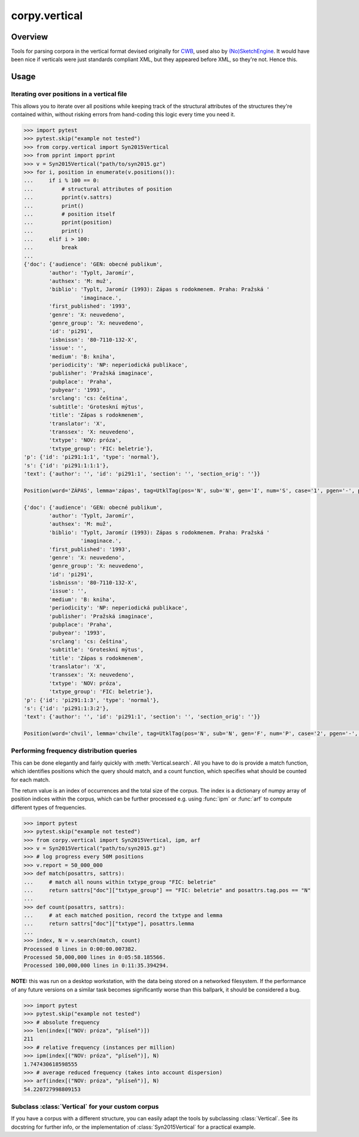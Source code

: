==============
corpy.vertical
==============

Overview
========

Tools for parsing corpora in the vertical format devised originally for `CWB
<http://cwb.sourceforge.net/>`_, used also by `(No)SketchEngine
<https://nlp.fi.muni.cz/trac/noske/>`_. It would have been nice if verticals
were just standards compliant XML, but they appeared before XML, so they're
not. Hence this.

Usage
=====

Iterating over positions in a vertical file
-------------------------------------------

This allows you to iterate over all positions while keeping track of the
structural attributes of the structures they're contained within, without
risking errors from hand-coding this logic every time you need it.

.. code:: python

   >>> import pytest
   >>> pytest.skip("example not tested")
   >>> from corpy.vertical import Syn2015Vertical
   >>> from pprint import pprint
   >>> v = Syn2015Vertical("path/to/syn2015.gz")
   >>> for i, position in enumerate(v.positions()):
   ...     if i % 100 == 0:
   ...         # structural attributes of position
   ...         pprint(v.sattrs)
   ...         print()
   ...         # position itself
   ...         pprint(position)
   ...         print()
   ...     elif i > 100:
   ...         break
   ...
   {'doc': {'audience': 'GEN: obecné publikum',
           'author': 'Typlt, Jaromír',
           'authsex': 'M: muž',
           'biblio': 'Typlt, Jaromír (1993): Zápas s rodokmenem. Praha: Pražská '
                     'imaginace.',
           'first_published': '1993',
           'genre': 'X: neuvedeno',
           'genre_group': 'X: neuvedeno',
           'id': 'pi291',
           'isbnissn': '80-7110-132-X',
           'issue': '',
           'medium': 'B: kniha',
           'periodicity': 'NP: neperiodická publikace',
           'publisher': 'Pražská imaginace',
           'pubplace': 'Praha',
           'pubyear': '1993',
           'srclang': 'cs: čeština',
           'subtitle': 'Groteskní mýtus',
           'title': 'Zápas s rodokmenem',
           'translator': 'X',
           'transsex': 'X: neuvedeno',
           'txtype': 'NOV: próza',
           'txtype_group': 'FIC: beletrie'},
   'p': {'id': 'pi291:1:1', 'type': 'normal'},
   's': {'id': 'pi291:1:1:1'},
   'text': {'author': '', 'id': 'pi291:1', 'section': '', 'section_orig': ''}}

   Position(word='ZÁPAS', lemma='zápas', tag=UtklTag(pos='N', sub='N', gen='I', num='S', case='1', pgen='-', pnum='-', pers='-', tense='-', grad='-', neg='A', act='-', p13='-', p14='-', var='-', asp='-'), proc='T', afun='ExD', parent='0', eparent='0', prep='', p_lemma='', p_tag='', p_afun='', ep_lemma='', ep_tag='', ep_afun='')

   {'doc': {'audience': 'GEN: obecné publikum',
           'author': 'Typlt, Jaromír',
           'authsex': 'M: muž',
           'biblio': 'Typlt, Jaromír (1993): Zápas s rodokmenem. Praha: Pražská '
                     'imaginace.',
           'first_published': '1993',
           'genre': 'X: neuvedeno',
           'genre_group': 'X: neuvedeno',
           'id': 'pi291',
           'isbnissn': '80-7110-132-X',
           'issue': '',
           'medium': 'B: kniha',
           'periodicity': 'NP: neperiodická publikace',
           'publisher': 'Pražská imaginace',
           'pubplace': 'Praha',
           'pubyear': '1993',
           'srclang': 'cs: čeština',
           'subtitle': 'Groteskní mýtus',
           'title': 'Zápas s rodokmenem',
           'translator': 'X',
           'transsex': 'X: neuvedeno',
           'txtype': 'NOV: próza',
           'txtype_group': 'FIC: beletrie'},
   'p': {'id': 'pi291:1:3', 'type': 'normal'},
   's': {'id': 'pi291:1:3:2'},
   'text': {'author': '', 'id': 'pi291:1', 'section': '', 'section_orig': ''}}

   Position(word='chvil', lemma='chvíle', tag=UtklTag(pos='N', sub='N', gen='F', num='P', case='2', pgen='-', pnum='-', pers='-', tense='-', grad='-', neg='A', act='-', p13='-', p14='-', var='-', asp='-'), proc='M', afun='Atr', parent='-1', eparent='-1', prep='', p_lemma='několik', p_tag='Ca--4-----------', p_afun='Adv', ep_lemma='několik', ep_tag='Ca--4-----------', ep_afun='Adv')

Performing frequency distribution queries
-----------------------------------------

This can be done elegantly and fairly quickly with :meth:`Vertical.search`. All
you have to do is provide a match function, which identifies positions which
the query should match, and a count function, which specifies what should be
counted for each match.

The return value is an index of occurrences and the total size of the corpus.
The index is a dictionary of numpy array of position indices within the corpus,
which can be further processed e.g. using :func:`ipm` or :func:`arf` to compute
different types of frequencies.

.. code:: python

   >>> import pytest
   >>> pytest.skip("example not tested")
   >>> from corpy.vertical import Syn2015Vertical, ipm, arf
   >>> v = Syn2015Vertical("path/to/syn2015.gz")
   >>> # log progress every 50M positions
   >>> v.report = 50_000_000
   >>> def match(posattrs, sattrs):
   ...     # match all nouns within txtype_group "FIC: beletrie"
   ...     return sattrs["doc"]["txtype_group"] == "FIC: beletrie" and posattrs.tag.pos == "N"
   ...
   >>> def count(posattrs, sattrs):
   ...     # at each matched position, record the txtype and lemma
   ...     return sattrs["doc"]["txtype"], posattrs.lemma
   ...
   >>> index, N = v.search(match, count)
   Processed 0 lines in 0:00:00.007382.
   Processed 50,000,000 lines in 0:05:58.185566.
   Processed 100,000,000 lines in 0:11:35.394294.

**NOTE:** this was run on a desktop workstation, with the data being stored on
a networked filesystem. If the performance of any future versions on a similar
task becomes significantly worse than this ballpark, it should be considered a
bug.

.. code:: python

   >>> import pytest
   >>> pytest.skip("example not tested")
   >>> # absolute frequency
   >>> len(index[("NOV: próza", "plíseň")])
   211
   >>> # relative frequency (instances per million)
   >>> ipm(index[("NOV: próza", "plíseň")], N)
   1.747430618598555
   >>> # average reduced frequency (takes into account dispersion)
   >>> arf(index[("NOV: próza", "plíseň")], N)
   54.220727998809153

Subclass :class:`Vertical` for your custom corpus
-------------------------------------------------

If you have a corpus with a different structure, you can easily adapt the tools
by subclassing :class:`Vertical`. See its docstring for further info, or the
implementation of :class:`Syn2015Vertical` for a practical example.
